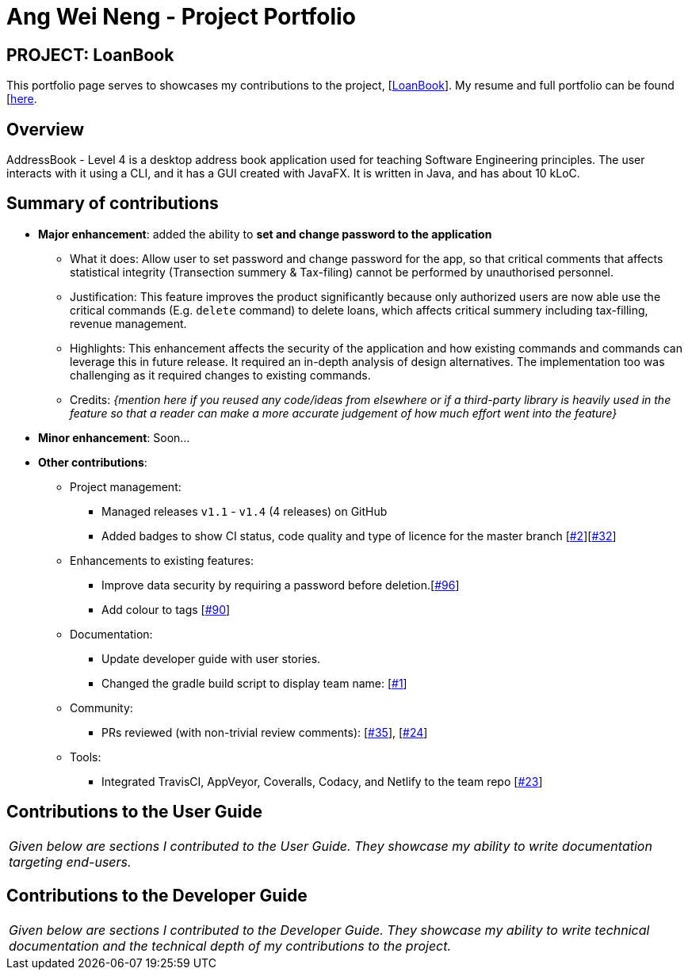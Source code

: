 = Ang Wei Neng - Project Portfolio
:site-section: AboutUs
:imagesDir: ../images
:stylesDir: ../stylesheets

== PROJECT: LoanBook
This portfolio page serves to showcases my contributions to the project, [https://github.com/CS2103-AY1819S1-F10-2/main[LoanBook]]. My resume and full portfolio can be found [https://weineng.io[here].

== Overview

AddressBook - Level 4 is a desktop address book application used for teaching Software Engineering principles. The user interacts with it using a CLI, and it has a GUI created with JavaFX. It is written in Java, and has about 10 kLoC.

== Summary of contributions

* *Major enhancement*: added the ability to *set and change password to the application*
** What it does: Allow user to set password and change password for the app, so that critical comments that affects statistical integrity (Transection summery & Tax-filing) cannot be performed by unauthorised personnel.
** Justification: This feature improves the product significantly because only authorized users are now able use the critical commands (E.g. `delete` command) to delete loans, which affects critical summery including tax-filling, revenue management.
** Highlights: This enhancement affects the security of the application and how existing commands and commands can leverage this in future release. It required an in-depth analysis of design alternatives. The implementation too was challenging as it required changes to existing commands.
** Credits: _{mention here if you reused any code/ideas from elsewhere or if a third-party library is heavily used in the feature so that a reader can make a more accurate judgement of how much effort went into the feature}_

* *Minor enhancement*: Soon...

* *Other contributions*:

** Project management:
*** Managed releases `v1.1` - `v1.4` (4 releases) on GitHub
*** Added badges to show CI status, code quality and type of licence for the master branch [https://github.com/CS2103-AY1819S1-F10-2/main/pull/2[#2]][https://github.com/CS2103-AY1819S1-F10-2/main/pull/32[#32]]
** Enhancements to existing features:
*** Improve data security by requiring a password before deletion.[https://github.com/CS2103-AY1819S1-F10-2/main/pull/96[#96]]
*** Add colour to tags [https://github.com/CS2103-AY1819S1-F10-2/main/pull/90[#90]]
** Documentation:
*** Update developer guide with user stories.
*** Changed the gradle build script to display team name: [https://github.com/CS2103-AY1819S1-F10-2/main/pull/1[#1]]
** Community:
*** PRs reviewed (with non-trivial review comments): [https://github.com/CS2103-AY1819S1-F10-2/main/pull/35[#35]], [https://github.com/CS2103-AY1819S1-F10-2/main/pull/24[#24]]

** Tools:
*** Integrated TravisCI, AppVeyor, Coveralls, Codacy, and Netlify to the team repo [https://github.com/CS2103-AY1819S1-F10-2/main/pull/23[#23]]

== Contributions to the User Guide


|===
|_Given below are sections I contributed to the User Guide. They showcase my ability to write documentation targeting end-users._
|===

//include::../UserGuide.adoc[tag=undoredo]
//
//include::../UserGuide.adoc[tag=dataencryption]

== Contributions to the Developer Guide

|===
|_Given below are sections I contributed to the Developer Guide. They showcase my ability to write technical documentation and the technical depth of my contributions to the project._
|===

//include::../DeveloperGuide.adoc[tag=undoredo]
//
//include::../DeveloperGuide.adoc[tag=dataencryption]
